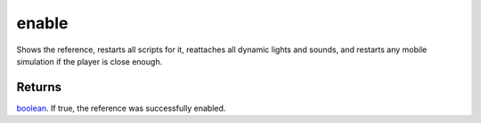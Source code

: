 enable
====================================================================================================

Shows the reference, restarts all scripts for it, reattaches all dynamic lights and sounds, and restarts any mobile simulation if the player is close enough.

Returns
----------------------------------------------------------------------------------------------------

`boolean`_. If true, the reference was successfully enabled.

.. _`boolean`: ../../../lua/type/boolean.html
